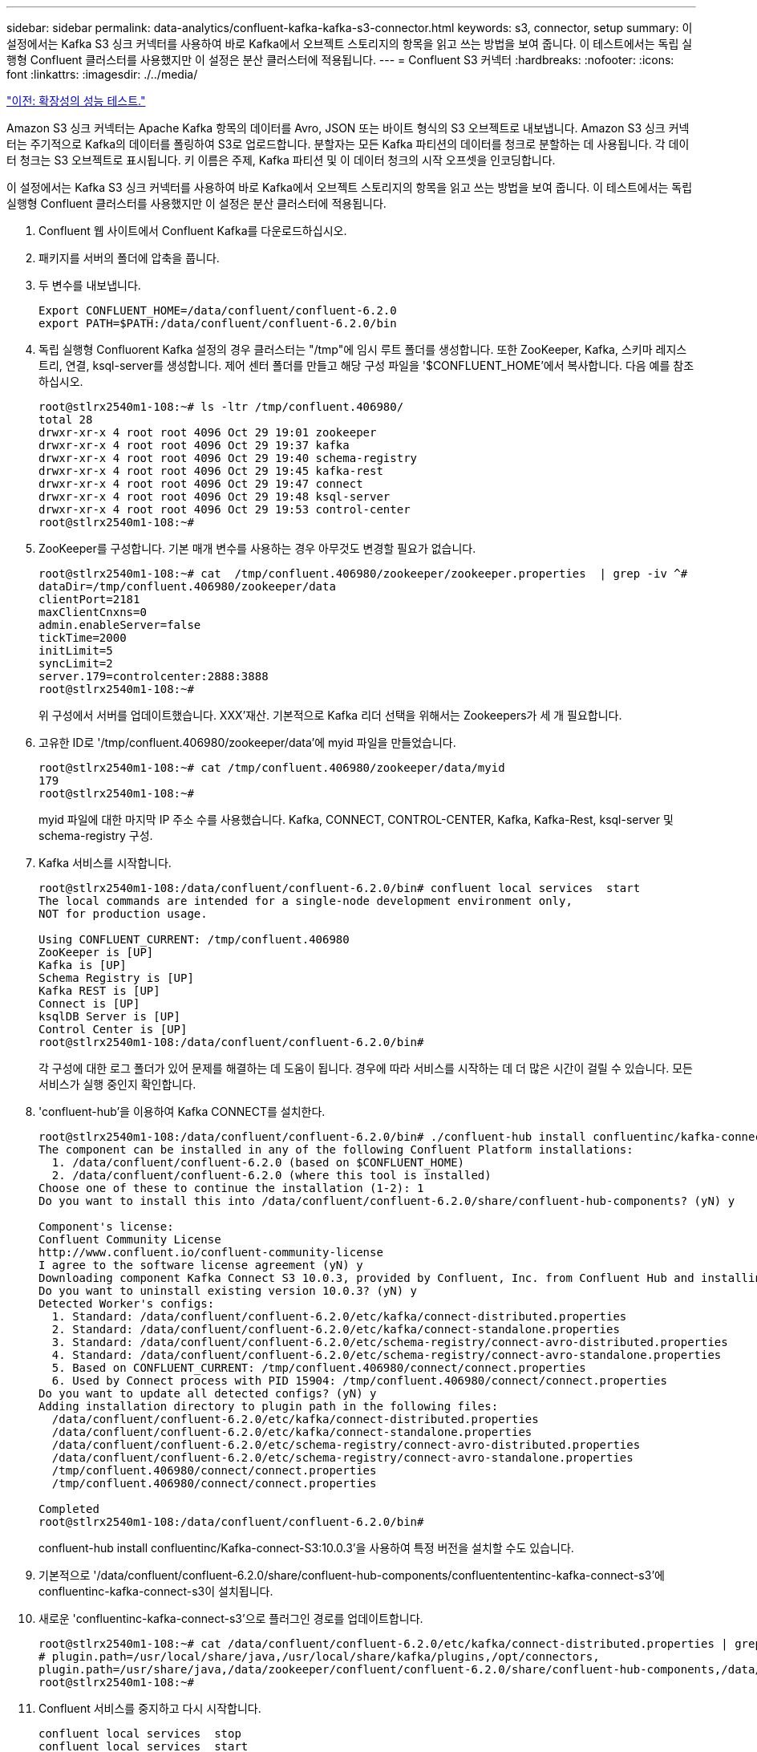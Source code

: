 ---
sidebar: sidebar 
permalink: data-analytics/confluent-kafka-kafka-s3-connector.html 
keywords: s3, connector, setup 
summary: 이 설정에서는 Kafka S3 싱크 커넥터를 사용하여 바로 Kafka에서 오브젝트 스토리지의 항목을 읽고 쓰는 방법을 보여 줍니다. 이 테스트에서는 독립 실행형 Confluent 클러스터를 사용했지만 이 설정은 분산 클러스터에 적용됩니다. 
---
= Confluent S3 커넥터
:hardbreaks:
:nofooter: 
:icons: font
:linkattrs: 
:imagesdir: ./../media/


link:confluent-kafka-performance-tests-with-scalability.html["이전: 확장성의 성능 테스트."]

Amazon S3 싱크 커넥터는 Apache Kafka 항목의 데이터를 Avro, JSON 또는 바이트 형식의 S3 오브젝트로 내보냅니다. Amazon S3 싱크 커넥터는 주기적으로 Kafka의 데이터를 폴링하여 S3로 업로드합니다. 분할자는 모든 Kafka 파티션의 데이터를 청크로 분할하는 데 사용됩니다. 각 데이터 청크는 S3 오브젝트로 표시됩니다. 키 이름은 주제, Kafka 파티션 및 이 데이터 청크의 시작 오프셋을 인코딩합니다.

이 설정에서는 Kafka S3 싱크 커넥터를 사용하여 바로 Kafka에서 오브젝트 스토리지의 항목을 읽고 쓰는 방법을 보여 줍니다. 이 테스트에서는 독립 실행형 Confluent 클러스터를 사용했지만 이 설정은 분산 클러스터에 적용됩니다.

. Confluent 웹 사이트에서 Confluent Kafka를 다운로드하십시오.
. 패키지를 서버의 폴더에 압축을 풉니다.
. 두 변수를 내보냅니다.
+
....
Export CONFLUENT_HOME=/data/confluent/confluent-6.2.0
export PATH=$PATH:/data/confluent/confluent-6.2.0/bin
....
. 독립 실행형 Confluorent Kafka 설정의 경우 클러스터는 "/tmp"에 임시 루트 폴더를 생성합니다. 또한 ZooKeeper, Kafka, 스키마 레지스트리, 연결, ksql-server를 생성합니다. 제어 센터 폴더를 만들고 해당 구성 파일을 '$CONFLUENT_HOME'에서 복사합니다. 다음 예를 참조하십시오.
+
....
root@stlrx2540m1-108:~# ls -ltr /tmp/confluent.406980/
total 28
drwxr-xr-x 4 root root 4096 Oct 29 19:01 zookeeper
drwxr-xr-x 4 root root 4096 Oct 29 19:37 kafka
drwxr-xr-x 4 root root 4096 Oct 29 19:40 schema-registry
drwxr-xr-x 4 root root 4096 Oct 29 19:45 kafka-rest
drwxr-xr-x 4 root root 4096 Oct 29 19:47 connect
drwxr-xr-x 4 root root 4096 Oct 29 19:48 ksql-server
drwxr-xr-x 4 root root 4096 Oct 29 19:53 control-center
root@stlrx2540m1-108:~#
....
. ZooKeeper를 구성합니다. 기본 매개 변수를 사용하는 경우 아무것도 변경할 필요가 없습니다.
+
....
root@stlrx2540m1-108:~# cat  /tmp/confluent.406980/zookeeper/zookeeper.properties  | grep -iv ^#
dataDir=/tmp/confluent.406980/zookeeper/data
clientPort=2181
maxClientCnxns=0
admin.enableServer=false
tickTime=2000
initLimit=5
syncLimit=2
server.179=controlcenter:2888:3888
root@stlrx2540m1-108:~#
....
+
위 구성에서 서버를 업데이트했습니다. XXX'재산. 기본적으로 Kafka 리더 선택을 위해서는 Zookeepers가 세 개 필요합니다.

. 고유한 ID로 '/tmp/confluent.406980/zookeeper/data'에 myid 파일을 만들었습니다.
+
....
root@stlrx2540m1-108:~# cat /tmp/confluent.406980/zookeeper/data/myid
179
root@stlrx2540m1-108:~#
....
+
myid 파일에 대한 마지막 IP 주소 수를 사용했습니다. Kafka, CONNECT, CONTROL-CENTER, Kafka, Kafka-Rest, ksql-server 및 schema-registry 구성.

. Kafka 서비스를 시작합니다.
+
....
root@stlrx2540m1-108:/data/confluent/confluent-6.2.0/bin# confluent local services  start
The local commands are intended for a single-node development environment only,
NOT for production usage.
 
Using CONFLUENT_CURRENT: /tmp/confluent.406980
ZooKeeper is [UP]
Kafka is [UP]
Schema Registry is [UP]
Kafka REST is [UP]
Connect is [UP]
ksqlDB Server is [UP]
Control Center is [UP]
root@stlrx2540m1-108:/data/confluent/confluent-6.2.0/bin#
....
+
각 구성에 대한 로그 폴더가 있어 문제를 해결하는 데 도움이 됩니다. 경우에 따라 서비스를 시작하는 데 더 많은 시간이 걸릴 수 있습니다. 모든 서비스가 실행 중인지 확인합니다.

. 'confluent-hub'을 이용하여 Kafka CONNECT를 설치한다.
+
....
root@stlrx2540m1-108:/data/confluent/confluent-6.2.0/bin# ./confluent-hub install confluentinc/kafka-connect-s3:latest
The component can be installed in any of the following Confluent Platform installations:
  1. /data/confluent/confluent-6.2.0 (based on $CONFLUENT_HOME)
  2. /data/confluent/confluent-6.2.0 (where this tool is installed)
Choose one of these to continue the installation (1-2): 1
Do you want to install this into /data/confluent/confluent-6.2.0/share/confluent-hub-components? (yN) y

Component's license:
Confluent Community License
http://www.confluent.io/confluent-community-license
I agree to the software license agreement (yN) y
Downloading component Kafka Connect S3 10.0.3, provided by Confluent, Inc. from Confluent Hub and installing into /data/confluent/confluent-6.2.0/share/confluent-hub-components
Do you want to uninstall existing version 10.0.3? (yN) y
Detected Worker's configs:
  1. Standard: /data/confluent/confluent-6.2.0/etc/kafka/connect-distributed.properties
  2. Standard: /data/confluent/confluent-6.2.0/etc/kafka/connect-standalone.properties
  3. Standard: /data/confluent/confluent-6.2.0/etc/schema-registry/connect-avro-distributed.properties
  4. Standard: /data/confluent/confluent-6.2.0/etc/schema-registry/connect-avro-standalone.properties
  5. Based on CONFLUENT_CURRENT: /tmp/confluent.406980/connect/connect.properties
  6. Used by Connect process with PID 15904: /tmp/confluent.406980/connect/connect.properties
Do you want to update all detected configs? (yN) y
Adding installation directory to plugin path in the following files:
  /data/confluent/confluent-6.2.0/etc/kafka/connect-distributed.properties
  /data/confluent/confluent-6.2.0/etc/kafka/connect-standalone.properties
  /data/confluent/confluent-6.2.0/etc/schema-registry/connect-avro-distributed.properties
  /data/confluent/confluent-6.2.0/etc/schema-registry/connect-avro-standalone.properties
  /tmp/confluent.406980/connect/connect.properties
  /tmp/confluent.406980/connect/connect.properties

Completed
root@stlrx2540m1-108:/data/confluent/confluent-6.2.0/bin#
....
+
confluent-hub install confluentinc/Kafka-connect-S3:10.0.3'을 사용하여 특정 버전을 설치할 수도 있습니다.

. 기본적으로 '/data/confluent/confluent-6.2.0/share/confluent-hub-components/confluentententinc-kafka-connect-s3'에 confluentinc-kafka-connect-s3이 설치됩니다.
. 새로운 'confluentinc-kafka-connect-s3'으로 플러그인 경로를 업데이트합니다.
+
....
root@stlrx2540m1-108:~# cat /data/confluent/confluent-6.2.0/etc/kafka/connect-distributed.properties | grep plugin.path
# plugin.path=/usr/local/share/java,/usr/local/share/kafka/plugins,/opt/connectors,
plugin.path=/usr/share/java,/data/zookeeper/confluent/confluent-6.2.0/share/confluent-hub-components,/data/confluent/confluent-6.2.0/share/confluent-hub-components,/data/confluent/confluent-6.2.0/share/confluent-hub-components/confluentinc-kafka-connect-s3
root@stlrx2540m1-108:~#
....
. Confluent 서비스를 중지하고 다시 시작합니다.
+
....
confluent local services  stop
confluent local services  start
root@stlrx2540m1-108:/data/confluent/confluent-6.2.0/bin# confluent local services  status
The local commands are intended for a single-node development environment only,
NOT for production usage.
 
Using CONFLUENT_CURRENT: /tmp/confluent.406980
Connect is [UP]
Control Center is [UP]
Kafka is [UP]
Kafka REST is [UP]
ksqlDB Server is [UP]
Schema Registry is [UP]
ZooKeeper is [UP]
root@stlrx2540m1-108:/data/confluent/confluent-6.2.0/bin#
....
. '/root/.aws/credentials' 파일에서 액세스 ID와 비밀 키를 설정한다.
+
....
root@stlrx2540m1-108:~# cat /root/.aws/credentials
[default]
aws_access_key_id = xxxxxxxxxxxx
aws_secret_access_key = xxxxxxxxxxxxxxxxxxxxxxxxxx
root@stlrx2540m1-108:~#
....
. 버킷에 도달할 수 있는지 확인합니다.
+
....
root@stlrx2540m4-01:~# aws s3 –endpoint-url http://kafkasgd.rtpppe.netapp.com:10444 ls kafkasgdbucket1-2
2021-10-29 21:04:18       1388 1
2021-10-29 21:04:20       1388 2
2021-10-29 21:04:22       1388 3
root@stlrx2540m4-01:~#
....
. S3 및 버킷 구성에 대해 S3-싱크 속성 파일을 구성합니다.
+
....
root@stlrx2540m1-108:~# cat /data/confluent/confluent-6.2.0/share/confluent-hub-components/confluentinc-kafka-connect-s3/etc/quickstart-s3.properties | grep -v ^#
name=s3-sink
connector.class=io.confluent.connect.s3.S3SinkConnector
tasks.max=1
topics=s3_testtopic
s3.region=us-west-2
s3.bucket.name=kafkasgdbucket1-2
store.url=http://kafkasgd.rtpppe.netapp.com:10444/
s3.part.size=5242880
flush.size=3
storage.class=io.confluent.connect.s3.storage.S3Storage
format.class=io.confluent.connect.s3.format.avro.AvroFormat
partitioner.class=io.confluent.connect.storage.partitioner.DefaultPartitioner
schema.compatibility=NONE
root@stlrx2540m1-108:~#
....
. S3 버킷으로 몇 개의 레코드를 가져옵니다.
+
....
kafka-avro-console-producer --broker-list localhost:9092 --topic s3_topic \
--property value.schema='{"type":"record","name":"myrecord","fields":[{"name":"f1","type":"string"}]}'
{"f1": "value1"}
{"f1": "value2"}
{"f1": "value3"}
{"f1": "value4"}
{"f1": "value5"}
{"f1": "value6"}
{"f1": "value7"}
{"f1": "value8"}
{"f1": "value9"}
....
. S3 싱크 커넥터를 로드합니다.
+
....
root@stlrx2540m1-108:~# confluent local services connect connector load s3-sink  --config /data/confluent/confluent-6.2.0/share/confluent-hub-components/confluentinc-kafka-connect-s3/etc/quickstart-s3.properties
The local commands are intended for a single-node development environment only,
NOT for production usage. https://docs.confluent.io/current/cli/index.html
{
  "name": "s3-sink",
  "config": {
    "connector.class": "io.confluent.connect.s3.S3SinkConnector",
    "flush.size": "3",
    "format.class": "io.confluent.connect.s3.format.avro.AvroFormat",
    "partitioner.class": "io.confluent.connect.storage.partitioner.DefaultPartitioner",
    "s3.bucket.name": "kafkasgdbucket1-2",
    "s3.part.size": "5242880",
    "s3.region": "us-west-2",
    "schema.compatibility": "NONE",
    "storage.class": "io.confluent.connect.s3.storage.S3Storage",
    "store.url": "http://kafkasgd.rtpppe.netapp.com:10444/",
    "tasks.max": "1",
    "topics": "s3_testtopic",
    "name": "s3-sink"
  },
  "tasks": [],
  "type": "sink"
}
root@stlrx2540m1-108:~#
....
. S3 싱크 상태를 확인합니다.
+
....
root@stlrx2540m1-108:~# confluent local services connect connector status s3-sink
The local commands are intended for a single-node development environment only,
NOT for production usage. https://docs.confluent.io/current/cli/index.html
{
  "name": "s3-sink",
  "connector": {
    "state": "RUNNING",
    "worker_id": "10.63.150.185:8083"
  },
  "tasks": [
    {
      "id": 0,
      "state": "RUNNING",
      "worker_id": "10.63.150.185:8083"
    }
  ],
  "type": "sink"
}
root@stlrx2540m1-108:~#
....
. 로그를 확인하여 S3 싱크가 항목을 수락할 준비가 되었는지 확인합니다.
+
....
root@stlrx2540m1-108:~# confluent local services connect log
....
. Kafka의 주제를 확인하십시오.
+
....
kafka-topics --list --bootstrap-server localhost:9092
…
connect-configs
connect-offsets
connect-statuses
default_ksql_processing_log
s3_testtopic
s3_topic
s3_topic_new
root@stlrx2540m1-108:~#
....
. S3 버킷의 오브젝트를 확인합니다.
+
....
root@stlrx2540m1-108:~# aws s3 --endpoint-url http://kafkasgd.rtpppe.netapp.com:10444 ls --recursive kafkasgdbucket1-2/topics/
2021-10-29 21:24:00        213 topics/s3_testtopic/partition=0/s3_testtopic+0+0000000000.avro
2021-10-29 21:24:00        213 topics/s3_testtopic/partition=0/s3_testtopic+0+0000000003.avro
2021-10-29 21:24:00        213 topics/s3_testtopic/partition=0/s3_testtopic+0+0000000006.avro
2021-10-29 21:24:08        213 topics/s3_testtopic/partition=0/s3_testtopic+0+0000000009.avro
2021-10-29 21:24:08        213 topics/s3_testtopic/partition=0/s3_testtopic+0+0000000012.avro
2021-10-29 21:24:09        213 topics/s3_testtopic/partition=0/s3_testtopic+0+0000000015.avro
root@stlrx2540m1-108:~#
....
. 내용을 확인하려면 다음 명령을 실행하여 각 파일을 S3에서 로컬 파일 시스템으로 복사합니다.
+
....
root@stlrx2540m1-108:~# aws s3 --endpoint-url http://kafkasgd.rtpppe.netapp.com:10444 cp s3://kafkasgdbucket1-2/topics/s3_testtopic/partition=0/s3_testtopic+0+0000000000.avro  tes.avro
download: s3://kafkasgdbucket1-2/topics/s3_testtopic/partition=0/s3_testtopic+0+0000000000.avro to ./tes.avro
root@stlrx2540m1-108:~#
....
. 레코드를 인쇄하려면 avro-tools-1.11.0.1.jar (에서 사용 가능)를 사용합니다 http://mirror.metrocast.net/apache/avro/stable/java/["아파치 아카이브"^])를 클릭합니다.
+
....
root@stlrx2540m1-108:~# java -jar /usr/src/avro-tools-1.11.0.1.jar tojson tes.avro
21/10/30 00:20:24 WARN util.NativeCodeLoader: Unable to load native-hadoop library for your platform... using builtin-java classes where applicable
{"f1":"value1"}
{"f1":"value2"}
{"f1":"value3"}
root@stlrx2540m1-108:~#
....


link:confluent-kafka-confluent-kafka-rebalance.html["다음: ConfFluent 자체 재조정 클러스터."]
